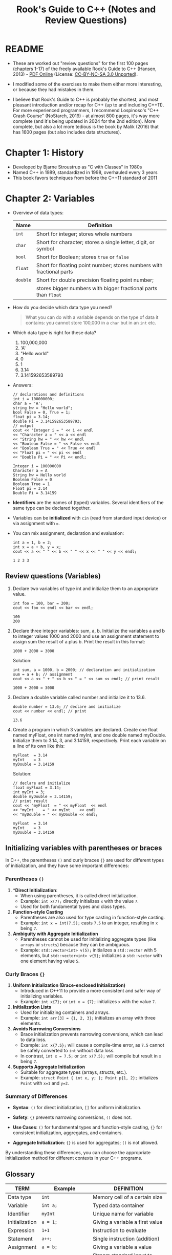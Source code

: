 #+title: Rook's Guide to C++ (Notes and Review Questions)
#+property: header-args:C++ :main yes :includes <iostream> :namespaces std :results output :exports both :comments both :tangle yes :noweb yes
#+startup: overview hideblocks indent entitiespretty:
* README

- These are worked out "review questions" for the first 100 pages
  (chapters 1-17) of the freely available Rook's Guide to C++
  (Hansen, 2013) - [[https://rooksguide.org/wp-content/uploads/2013/12/rooks-guide-isbn-version.pdf][PDF Online]] (License: [[https://creativecommons.org/licenses/by-nc-sa/3.0/legalcode][CC-BY-NC-SA 3.0 Unported]]).

- I modified some of the exercises to make them either more
  interesting, or because they had mistakes in them.

- I believe that Rook's Guide to C++ is probably the shortest, and
  most pleasant introduction and/or recap for C++ (up to and including
  C++11). For more experienced programmers, I recommend Lospinoso's
  "C++ Crash Course" (NoStarch, 2019) - at almost 800 pages, it's way
  more complete (and it's being updated in 2024 for the 2nd
  edition). More complete, but also a lot more tedious is the book by
  Malik (2016) that has 1600 pages (but also includes data
  structures).

* Chapter 1: History

- Developed by Bjarne Stroustrup as "C with Classes" in 1980s
- Named C++ in 1989, standardized in 1998, overhauled every 3 years
- This book favors techniques from before the C++11 standard of 2011

* Chapter 2: Variables

- Overview of data types:
  #+name: table_2.1
  | Name   | Definition                                                            |
  |--------+-----------------------------------------------------------------------|
  | =int=    | Short for integer; stores whole numbers                               |
  | =char=   | Short for character; stores a single letter, digit, or symbol         |
  | =bool=   | Short for Boolean; stores =true= or =false=                               |
  | =float=  | Short for floating point number; stores numbers with fractional parts |
  | =double= | Short for double precision floating point number;                     |
  |        | stores bigger numbers with bigger fractional parts than =float=         |

- How do you decide which data type you need?
  #+begin_quote
  What you can do with a variable depends on the type of data it
  contains: you cannot store 100,000 in a =char= but in an =int= etc.
  #+end_quote

- Which data type is right for these data?
  1. 100,000,000
  2. 'A'
  3. "Hello world"
  4. 0
  5. 1
  6. 3.14
  7. 3.141592653589793

- Answers:
  #+begin_src C++ :main yes :includes <iostream> <string> :namespaces std :results output :exports both :comments both :tangle yes :noweb yes
    // declarations and definitions
    int i = 100000000;
    char a = 'A';
    string hw = "Hello world";
    bool False = 0, True = 1;
    float pi = 3.14;
    double Pi = 3.141592653589793;
    // output
    cout << "Integer i = " << i << endl
    << "Character a = " << a << endl
    << "String hw = " << hw << endl
    << "Boolean False = " << False << endl
    << "Boolean True = " << True << endl
    << "Float pi = " << pi << endl
    << "Double Pi = " << Pi << endl;
  #+end_src

  #+RESULTS:
  : Integer i = 100000000
  : Character a = A
  : String hw = Hello world
  : Boolean False = 0
  : Boolean True = 1
  : Float pi = 3.14
  : Double Pi = 3.14159

- *Identifiers* are the names of (typed) variables. Several identifiers
  of the same type can be declared together.

- Variables can be *initialized* with =cin= (read from standard input
  device) or via assignment with ===.

- You can mix assignment, declaration and evaluation:
  #+begin_src C++ :main yes :includes <iostream> :namespaces std :results output :exports both :comments both :tangle yes :noweb yes
    int a = 1, b = 2;
    int x = a + b, y = x;
    cout << a << " " << b << " " << x << " " << y << endl;
  #+end_src

  #+RESULTS:
  : 1 2 3 3

** Review questions (Variables)

1. Declare two variables of type int and initialize them to an
   appropriate value.
   #+begin_src C++ :main yes :includes <iostream> :namespaces std :results output :exports both :comments both :tangle yes :noweb yes
     int foo = 100, bar = 200;
     cout << foo << endl << bar << endl;
   #+end_src

   #+RESULTS:
   : 100
   : 200

2. Declare three integer variables: sum, a, b. Initialize the
   variables a and b to integer values 1000 and 2000 and use an
   assignment statement to assign sum the result of a plus b. Print
   the result in this format:
   #+begin_example
     1000 + 2000 = 3000
   #+end_example

   Solution:
   #+begin_src C++ :main yes :includes <iostream> :namespaces std :results output :exports both :comments both :tangle yes :noweb yes
     int sum, a = 1000, b = 2000; // declaration and initialization
     sum = a + b; // assignment
     cout << a << " + " << b << " = " << sum << endl; // print result
   #+end_src

   #+RESULTS:
   : 1000 + 2000 = 3000

3. Declare a double variable called number and initialize it to 13.6.
   #+begin_src C++ :main yes :includes <iostream> :namespaces std :results output :exports both :comments both :tangle yes :noweb yes
     double number = 13.6; // declare and initialize
     cout << number << endl; // print
   #+end_src

   #+RESULTS:
   : 13.6

4. Create a program in which 3 variables are declared. Create one
   float named myFloat, one int named myInt, and one double named
   myDouble. Initialize them to 3.14, 3, and 3.14159,
   respectively. Print each variable on a line of its own like this:
   #+begin_example
     myFloat  = 3.14
     myInt    = 3
     myDouble = 3.14159
   #+end_example

   Solution:
   #+begin_src C++ :main yes :includes <iostream> :namespaces std :results output :exports both :comments both :tangle yes :noweb yes
     // declare and initialize
     float myFloat = 3.14;
     int myInt = 3;
     double myDouble = 3.14159;
     // print result
     cout << "myFloat  = " << myFloat  << endl
     << "myInt    = " << myInt    << endl
     << "myDouble = " << myDouble << endl;
   #+end_src

   #+RESULTS:
   : myFloat  = 3.14
   : myInt    = 3
   : myDouble = 3.14159

** Initializing variables with parentheses or braces

In C++, the parentheses ~()~ and curly braces ~{}~ are used for
different types of initialization, and they have some important
differences:

*** Parentheses ~()~
1. **Direct Initialization*:
   - When using parentheses, it is called direct initialization.
   - Example: ~int x(7);~ directly initializes ~x~ with the value ~7~.
   - Used for both fundamental types and class types.

2. **Function-style Casting**
   - Parentheses are also used for type casting in function-style casting.
   - Example: ~int x = int(7.5);~ casts ~7.5~ to an integer, resulting in ~x~ being ~7~.

3. **Ambiguity with Aggregate Initialization**
   - Parentheses cannot be used for initializing aggregate types (like
     =arrays= or =structs=) because they can be ambiguous.
   - Example: ~std::vector<int> v(5);~ initializes a ~std::vector~ with 5
     elements, but ~std::vector<int> v{5};~ initializes a ~std::vector~
     with one element having value ~5~.

*** Curly Braces ~{}~

1. **Uniform Initialization (Brace-enclosed Initialization)**
   - Introduced in C++11 to provide a more consistent and safer way of
     initializing variables.
   - Example: ~int x{7};~ or ~int x = {7};~ initializes ~x~ with the value
     ~7~.

2. **Initialization Lists**
   - Used for initializing containers and arrays.
   - Example: ~int arr[3] = {1, 2, 3};~ initializes an array with three
     elements.

3. **Avoids Narrowing Conversions**
   - Brace initialization prevents narrowing conversions, which can
     lead to data loss.
   - Example: ~int x{7.5};~ will cause a compile-time error, as ~7.5~
     cannot be safely converted to ~int~ without data loss.
   - In contrast, ~int x = 7.5;~ or ~int x(7.5);~ will compile but result
     in ~x~ being ~7~.

4. **Supports Aggregate Initialization**
   - Suitable for aggregate types (arrays, structs, etc.).
   - Example: ~struct Point { int x, y; }; Point p{1, 2};~ initializes ~Point~ with ~x=1~ and ~y=2~.

*** Summary of Differences

- **Syntax**: ~()~ for direct initialization, ~[]~ for uniform
  initialization.

- **Safety**: ~{}~ prevents narrowing conversions, ~()~ does not.

- **Use Cases**: ~()~ for fundamental types and function-style casting, ~{}~
  for consistent initialization, aggregates, and containers.

- **Aggregate Initialization**: ~{}~ is used for aggregates; ~()~ is not
  allowed.

By understanding these differences, you can choose the appropriate
initialization method for different contexts in your C++ programs.

** Glossary

| TERM           | Example              | DEFINITION                         |
|----------------+----------------------+------------------------------------|
| Data type      | =int=                  | Memory cell of a certain size      |
| Variable       | =int a;=               | Typed data container               |
| Identifier     | =myInt=                | Unique name for variable           |
| Initialization | =a = 1;=               | Giving a variable a first value    |
| Expression     | =1+1=                  | Instruction to evaluate            |
| Statement      | =a++;=                 | Single instruction (addition)      |
| Assignment     | =a = b;=               | Giving a variable a value          |
| =cin=            | =cin >> input=         | Stream standard input to =input=     |
| =cout=           | =cout << output=       | Stream standard output from =output= |
| =iostream=       | =#include <iostream>=  | Load input/output stream library   |
| =string=         | =#include <string>=    | Load string functions library      |
| =string=         | =string s = "hello"=   | Data with string values            |
| =bool=           | =bool areYouReady=     | Data with values =true= or =false=     |
| =int=            | =int pi = 3;=          | Data with whole integer values     |
| =char=           | =char a = 'A';=        | Data with single character values  |
| =float=          | =float pi = 3.14=      | Data with floating point values    |
| =double=         | =double pi = 3.145926= | Data with high precision           |

* Chapter 3: Literals

- A *literal* is a constant that cannot be changed and that is
  not stored in a variable. This includes numbers like =3.14=,
  characters like =H=, strings like ="hello"=, or Booleans like ="hello"=.
- A *constant* is an unchanging value stored in a constant that we
  define ourselves, like ~pi~ in the following code chunk:
  #+begin_src C++ :main yes :includes <iostream> :namespaces std :results output :exports both :comments both :tangle yes :noweb yes
    const float pi = 3.14;
    float radius = 5, area;
    area = radius * radius * pi;
    cout << area;
  #+end_src

  #+RESULTS:
  : 78.5

** Review questions:

1. Describe the difference between literals and declared
   constants. When would a declared constant be more useful than a
   literal constant?
   #+begin_quote
   - Literals are built-in, while declared constants have to be declared
     at the start of the program and are removed from memory when they
     program execution has ended. A declared constant would be more
     useful if we want to change it ever.
   #+end_quote

2. What is the difference between a normal variable and a constant?
   #+begin_quote
   Literals cannot be changed or overwritten, normal variables can be
   changed.
   #+end_quote

3. Build a program in C++ that does the following:
   1) Declare a =double= variable named ~Feet~. Initialize it to your
      height.
   2) Declare a =double= constant named ~MetersPerFoot~, with the value of
      0.3048.
   3) Declare a =double= variable named ~Meters~. Set it to ~Feet~
      multiplied by ~MetersPerFoot~.

   #+begin_src C++ :main yes :includes <iostream> :namespaces std :results output :exports both :comments both :tangle yes :noweb yes
     double Feet = 5.91;
     double feet = 5;
     double MetersPerFoot = 0.3048;
     double Meters = Feet * MetersPerFoot;
     cout << Feet << " feet = " << Meters << " m" << endl;
   #+end_src

   #+RESULTS:
   : 5.91 feet = 1.80137 m

4. Create a program that displays the diameter and area of a circle
   for any given radius. Use a =const float= to represent the literal π.
   #+begin_src C++ :main yes :includes <iostream> :namespaces std :results output :exports both :comments both :tangle yes :noweb yes
     // const declaration
     const float pi = 3.141592;
     // variable declarations
     float area;
     // initialize variables
     float radius = 1.f; // radius = 1
     // compute area
     area = pi * radius * radius;
     // print results
     cout << "The area of a circle of diameter " << 2 * radius << " is " << area << endl;
   #+end_src

   #+RESULTS:
   : The area of a circle of diameter 2 is 3.14159

* Chapter 4: Assignments

1. Which of the following is an *incorrect* way to assign a value to a
   variable ~x~ of type =int=? (Why?)

   - [X] ~7 = x;~
   - [ ] ~int x = 7;~
   - [ ] ~int x(7);~
   - [ ] ~x = 7;~

   #+begin_src C++ :main yes :includes <iostream> :namespaces std :results output :exports both :comments both :tangle yes :noweb yes
     int x = 7;
     int y(7); // alternative assignment operator
     int z;
     z = y;
     cout << x << y << z << endl;
   #+end_src

   #+RESULTS:
   : 777

   Why?
   #+begin_quote
   - When a value is stored in a variable, the variable goes on the
     left of the assignment operator, and the value being stored in
     that variable goes to the right of the assignment operator.
   - In C++, ~int x(7);~ works because it uses direct initialization
     syntax to directly initialize the variable x with the
     value 7. This syntax is one of several ways to initialize
     variables in C++, and it is different from using the assignment
     operator.
   - ~int x = 7;~ is initialization by copy. Since C++11, you can also
     apply uniform or brace-enclosed initialization: ~int x{7};~
   #+end_quote

   Let's check this:
   #+begin_src C++ :main yes :includes <iostream> :namespaces std :results output :exports both :comments both :tangle yes :noweb yes
     int x{10};
     cout << x << endl;
     int y(7.);
     cout << y << endl;
   #+end_src

   #+RESULTS:
   : 10
   : 7

2. Which of the following is an *incorrect* way to assign a value to a
   variable of type string, and why?
   - [ ] ~string myString = "word";~
   - [X] ~string myString = 'word';~
   - [ ] ~myString = "word";~

   #+begin_src C++ :main yes :includes <iostream> :namespaces std :results output :exports both :comments both :tangle yes :noweb yes
     #include <string>
     string myString1 = "word";
     //string myString2 = 'word';
     string myString3;
     myString3 = "word";
     cout << myString1 << " " << myString3 << endl;
   #+end_src

   #+RESULTS:
   : word word

3. Is the following code incorrect? If so, why? If it is correct, why?
   #+begin_src C++ :main yes :includes <iostream> :namespaces std :results output :exports both :comments both :tangle yes :noweb yes
     int x = 6, y;
     char myChar = 'x';
     y = myChar + x;  // implicit conversion of myChar to equivalent ASCII number code 120x
     cout << y << endl;
   #+end_src

   #+RESULTS:
   : 126

   - [ ] Incorrect: You cannot add a character (myChar) and a number (x)
   - [X] Correct: myChar is implicitly converted to ASCII code (120)
     and added to x (6)
   - [ ] Incorrect: You cannot declare and define one (x) and declare
     another (y) integer on one line
   - [ ] Correct: x is converted to '6' and 'myChar' and '6' become
     'x6'.

4. Write a program that declares two =int= variables i, j and two =double=
   variables x, y.
   1) Assign the values 1,2, 3. and 4. to i,j,x,y, respectively.
   2) Add five to i and subtract 5 from j using compound operators.
   3) Multiply x with 7.32 and divice y by 7.32 using compound operators.
   4) Output your results to the screen.
   5) Comment your program throughout and check for readability.

   Expected output:
   #+begin_example
     i = -4
     j = 7
     x = 21.96
     y = 0.546448
   #+end_example

   Solution:
   #+begin_src C++ :main yes :includes <iostream> :namespaces std :results output :exports both :comments both :tangle yes :noweb yes
     // declarations
     int i, j;
     double x, y;
     // initialization
     i = 1;
     j = 2;
     x = 3.;
     y = 4.;
     // computations
     i -= 5; // i = i - 5
     j += 5; // j = j + 5
     x *= 7.32; // x = x * 7.32
     y /= 7.32; // y = y / 7.32
     // output
     cout << "i = " << i << endl
     << "j = " << j << endl
     << "x = " << x << endl
     << "y = " << y << endl;
   #+end_src

   #+RESULTS:
   : i = -4
   : j = 7
   : x = 21.96
   : y = 0.546448

* Chapter 5: Output

- =cout= stands for "console output". It is used in connection with the
  *stream insertion* operator =<<=.

** Review questions

1. Which of the following is a correct way to output ~"Hello World"~ to
   the screen?
   - [X] cout << "\"Hello World\"";
   - [ ] output: "Hello World";
   - [ ] cout >> "Hello World";
   - [ ] cout << "Hello World";
   - [ ] console.output << "Hello World";

   #+begin_src C++ :main yes :includes <iostream> :namespaces std :results output :exports both :comments both :tangle yes :noweb yes
     cout << "\"Hello World\"";
   #+end_src

   #+RESULTS:
   : "Hello World"

2. Which of the following is a correct way to output ~Hello!~ to the
   screen on one line and ~Goodbye!~ to the screen on the next line?

   - [ ] cout >> "Hello!" >> "Goodbye!";
   - [ ] output: "Hello!\nGoodbye!";
   - [ ] cout << "Hello!" << \n << "Goodbye!";
   - [X] cout << "Hello!" << '\n' << "Goodbye!";

   #+begin_src C++ :main yes :includes <iostream> :namespaces std :results output :exports both :comments both :tangle yes :noweb yes
     cout << "Hello!" << '\n' << "Goodbye!";
   #+end_src

   #+RESULTS:
   : Hello!
   : Goodbye!

3. Aside from the answer in the previous question, write two
   alternative ways of printing Hello! and Goodbye! to the screen on
   two different lines.
   #+begin_src C++ :main yes :includes <iostream> :namespaces std :results output :exports both :comments both :tangle yes :noweb yes
     cout << "Hello!\nGoodbye!" << endl;
     cout << "Hello!" << endl << "Goodbye!" << endl;
   #+end_src

   #+RESULTS:
   : Hello!
   : Goodbye!
   : Hello!
   : Goodbye!

4. Write several lines of code using the =width()= and =fill()= functions
   in a =main()= function that prints ~Programming!~ to the screen with 4
   'x' characters printed aer it.

   Information: =width= returns the minimum number of characters for the
   next output field, and =fill= sets the fill character for padding
   fields:
   #+begin_src C++ :main yes :includes <iostream> :namespaces std :results output :exports both
     cout.fill('x');
     cout.width(16);
     cout << "Programming!" << endl;
   #+end_src

   #+RESULTS:
   : xxxxProgramming!

   This last example prints the padding characters before the
   number. To set the field width after the output use the =left=
   function after =cout=:
   #+begin_src C++ :main yes :includes <iostream> :namespaces std :results output :exports both :comments both :tangle yes :noweb yes
     cout.fill('x');
     cout.width(16);
     cout << left << "Programming!" << endl;
   #+end_src

   #+RESULTS:
   : Programming!xxxx

5. Write code to output the values 124, 12.376, z, 1000000, and
   strings! as distinct values, separated by spaces.
   #+begin_src C++ :main yes :includes <iostream> :namespaces std :results output :exports both :comments both :tangle yes :noweb yes
     cout << 124        << " "
     << 12.376     << " "
     << 'z'        << " "
     << 1000000    << " "
     << "strings!" << endl;
   #+end_src

   #+RESULTS:
   : 124 12.376 z 1000000 strings!

6. What is the output of the following program?
   #+begin_src C++ :main yes :includes <iostream> <string> :namespaces std :results output :exports both :comments both :tangle yes :noweb yes
     string shirt = "maroon", pants = "blue";
     cout << shirt << " " << pants << endl;
   #+end_src

   #+RESULTS:
   : maroon blue

* Chapter 6: Input

- To enter data from standard input devices, use =cin= with the standard
  extraction operator =>>=.

- To check for improper input you can use =cin.fail=:
  #+begin_src C++ :tangle src/fail.cpp :main yes :includes <iostream> :namespaces std :results output :exports both
    int x = 0, y = 0;

    cout << "Please enter a value for x: " << endl;
    cin >> x;
    if (cin.fail()) {
      cout << "That is not a valid data type!" << endl;
     } else {
      cout << "You entered: " << x << endl;
     }
  #+end_src

** Review questions

#+begin_src bash :results output
  echo "500" > data/input
  cat data/input
#+end_src

#+RESULTS:
: 500

1. Which of the following numbered lines of code are proper =cin= statements?
   #+begin_example C++
     // variable declarations
     int x=0,y=0;
     // ask for input
     cout << "Please enter a value for x: ";
     // get input
     cin << x; // #1
     cin >> x; // #2
     cin >> x // #3
     cin x; // #4
     cin >< x; // #5
     x >> cin; // #6
   #+end_example

   Solution:
   #+begin_src C++ :cmdline < data/input :main yes :includes <iostream> :namespaces std :results output :exports both :comments both :tangle yes :noweb yes
     // variable declarations
     int x=0;
     // ask for input
     cout << "Please enter a value for x: ";
     // get input
     //cin << x; // #1
     cin >> x; // #2
     //cin >> x // #3
     //cin x; // #4
     //cin >< x; // #5
     //x >> cin; // #6
     cout << endl << "You entered: " << x << endl;
   #+end_src

   #+RESULTS:
   : Please enter a value for x:
   : You entered: 500

2. Must you always use =cin= with =cout=? Why or why not?
   #+begin_quote
   No, input and output are separate commands and processes. You can
   use =cin= for input, or =scanf=, and =cout= or =printf= for output.
   #+end_quote

3. What is the "redirect" or "extraction" operator , and how is it
   used to process user input?
   #+begin_quote
   - In C++, the operator =>>= redirects input from its left into output
     on its right.
   - On the shell, there is also a redirection operator, =>= or =<=, which
     redirects the input on its left or right into files on the
     opposite side. The operators =>>= and =<<= append to the file rather
     than rewrite it.
   #+end_quote

4. Can you use =cin= to store a value in a variable that already has a
   value?
   #+begin_quote
   Yes, and the previous value is overwritten.
   #+end_quote

5. Write code that allows the user to enter an integer value and store
   it in a variable. Your code should prompt the user, receive their
   input, and then print their input value back to them.
   #+begin_src C++ :cmdline < data/input :main yes :includes <iostream> :namespaces std :results output :exports both :comments both :tangle yes :noweb yes
     int x;
     cout << "Enter integer value: ";
     cin >> x;
     cout << "\nYou entered: " << x << endl;
   #+end_src

   #+RESULTS:
   : Enter integer value:
   : You entered: 500

6. Add some functionality to the code you wrote for the previous
   exercise. Add two new variables, one =char= and one =float= or
   =double=. Prompt the user properly for each value. e program should
   print out the values of the variables, clearly labeled, on separate
   lines.
   #+begin_src bash :results output
     echo "29121963 M 180.34" > data/input
     cat data/input
   #+end_src

   #+RESULTS:
   : 29121963 M 180.34

   #+begin_src C++ :cmdline < data/input :main yes :includes <iostream> :namespaces std :results output :exports both :comments both :tangle yes :noweb yes
     // variable declarations
     int foo;
     char bar;
     float baz;
     // input
     cout << "Enter integer, character, and floating-point number, separated by space(s): ";
     cin >> foo >> bar >> baz;
     // failsafe
     if (cin.fail()) cout << "\nNot valid input\n";
     // output
     cout << "\nYou entered: "
     << foo << " (integer)" << endl
     << bar << " (character)" << endl
     << baz << " (floating-point number)" << endl;
   #+end_src

   #+RESULTS:
   : Enter integer, character, and floating-point number, separated by space(s):
   : You entered: 29121963 (integer)
   : M (character)
   : 180.34 (floating-point number)

* Chapter 7: Arithmetic

- For compound operator, order matters:
  #+begin_src C++ :main yes :includes <iostream> :namespaces std :results output :exports both :comments both :tangle yes :noweb yes
    int a, b;
    a = 7;
    b = a++;
    cout << "a = " << a << " b = a++ = " << b << endl;
    a = 7; b= 0;
    b = ++a;
    cout << "a = " << a << " b = ++a = " << b << endl;
    a = 7; b = 0;
    b = a--;
    cout << "a = " << a << " b = a-- = " << b << endl;
    a = 7; b = 0;
    b = --a;
    cout << "a = " << a << " b = --a = " << b << endl;
  #+end_src

  #+RESULTS:
  : a = 8 b = a++ = 7
  : a = 8 b = ++a = 8
  : a = 6 b = a-- = 7
  : a = 6 b = --a = 6

** Review questions

1. Write a statement declaring two integer variables a and b and
   initialize them to 6 and 3, respectively, on one line only. Then
   calculate their sum and product, and display the results on two
   lines, but with only one line of code.
   #+begin_src C++ :main yes :includes <iostream> :namespaces std :results output :exports both :comments both :tangle yes :noweb yes
     int a = 6, b = 3;
     cout << a << " + " << b << " = " << a+b << '\n'
     << a << " * " << b << " = " << a*b << endl;
   #+end_src

   #+RESULTS:
   : 6 + 3 = 9
   : 6 * 3 = 18

2. Fix the following code so there will be an output of 20. Then,
   modify the code to calculate and display the difference between a
   and b (it should print 16) after the fix.
   #+begin_src C++ :main yes :includes <iostream> :namespaces std :results output :exports both :comments both :tangle yes :noweb yes
     int a = 10, b = 4;
     a = a - 2 + 3 * b;
     cout << "Updated a: " << a << endl;
     int difference = a - b;
     cout << "Difference between a and b: " << difference << endl;
   #+end_src

   #+RESULTS:
   : Updated a: 20
   : Difference between a and b: 16

3. What is the output of the following code?
   #+begin_src C++ :main yes :includes <iostream> :namespaces std :results output :exports both :comments both :tangle yes :noweb yes
     int a = 2, b = 5, c = 6;
     a++;
     b = b * a;
     c = (c - a) + 3;
     cout << a << endl;
     cout << b << endl;
     cout << c << endl;
   #+end_src

   #+RESULTS:
   : 3
   : 15
   : 6

4. What is the output of the following code:
   #+begin_src C++ :main yes :includes <iostream> :namespaces std :results output :exports both :comments both :tangle yes :noweb yes
     int a, b, c;
     a = 2;
     b = 8;
     c = 1;
     c = b - b;
     c = a + a;
     c = b * 8;
     b = b + b;
     c = a + c;
     b = a + b;
     a = a * c;
     b = a - c;
     c = b + a;
     cout << a << endl;
     cout << b << endl;
     cout << c << endl;
   #+end_src

   #+RESULTS:
   : 132
   : 66
   : 198

5. What is the output of the following code?
   #+begin_src C++ :main yes :includes <iostream> :namespaces std :results output :exports both :comments both :tangle yes :noweb yes
     int a = 4, b = 2, c, d;
     a = b + 3;
     b++;
     c = (b + 4) * 2;
     c = c + 2;
     d = a + b - 3;
     a++;
     a = a + 2 - b;
     b = b * 2;
     cout << "a = " << a << endl;
     cout << "b = " << b << endl;
     cout << "c = " << c << endl;
     cout << "d = " << d << endl;
   #+end_src

   #+RESULTS:
   : a = 5
   : b = 6
   : c = 16
   : d = 5

6. What is the output of the following code?
   #+begin_src C++ :main yes :includes <iostream> :namespaces std :results output :exports both :comments both :tangle yes :noweb yes
     int m = 3, n = 2, x, y;
     x = m + 5;
     m--;
     y = (m + 4) / 3;
     n = n + 2;
     m = m + n / 2;
     m++;
     x = x * 2 - 3;
     y = y * 2;
     n = n + y * 3;
     cout << "m = " << m << endl;
     cout << "n = " << n << endl;
     cout << "x = " << x << endl;
     cout << "y = " << y << endl;
   #+end_src

   #+RESULTS:
   : m = 5
   : n = 16
   : x = 13
   : y = 4

* Chapter 8: Comments

** Review questions

#+begin_src bash :results output
  echo "10" > data/input
  cat data/input
#+end_src

#+RESULTS:
: 10

1. Comment each line of this code:
   #+begin_src C++ :cmdline < data/input :main yes :includes <iostream> :namespaces std :results output :exports both :comments both :tangle yes :noweb yes
     #include <iostream>
     using namespace std;

     int main()
     {
       int time;
       cout << "Enter time in seconds:\n";
       cin >> time;
       cout << "You entered: " << time << " seconds." << endl;
       int answer = (32 * time * time) / 2;
       cout << "The distance is ";
       cout << answer;
       cout << " feet.\n";
       return 0;
     }
   #+end_src

   #+RESULTS:
   : Enter time in seconds:
   : You entered: 10 seconds.
   : The distance is 1600 feet.

   *Background:* In the imperial metric system, 32 feet per second
   squared (or 9.8 meter per second squared in the metric system) is
   the approximate acceleration due to Earth's gravity for a freely
   falling body (no air friction or other effects assumed).

   Solution:
   #+begin_src C++ :cmdline < data/input :main yes :includes <iostream> :namespaces std :results output :exports both :comments both :tangle yes :noweb yes
     // Load input output header file
     #include <iostream>
     // use standard namespace
     using namespace std;
     // main function - no arguments, returns integer
     int main()
     { // body of main function begins
       // declare integer variable `time`
       int time;
       // Ask for user input
       cout << "Enter time in seconds:\n";
       // Stream user input from standard device to variable `time`
       cin >> time;
       // Tell user which number he entered.
       cout << "You entered: " << time << " seconds." << endl;
       // declare and initialize variable `answer` with arithmetic expression
       int answer = (32 * time * time) / 2;
       // print result
       cout << "The distance is "; // redirect string to output
       cout << answer;             // redirect variable value to output
       cout << " feet.\n";         // redirect string to output and print new line
       // return 0 from main function
       return 0;
     } // body of main functions ends
   #+end_src

   #+RESULTS:
   : Enter time in seconds:
   : You entered: 10 seconds.
   : The distance is 1600 feet.

2. Fix this code by removing or modifying comments so that it runs and
   compiles as it should.
   #+begin_src C++ :main yes :includes <iostream> :namespaces std :results output :exports both :comments both :tangle yes :noweb yes
     /* #include <iostream> includes the iostream *

        using namespace std;

        int main()
        {
        int time;                // A place to store the time
        cout << "Enter time \n": // Ask to enter the time
        cin >> time;             // Takes user input
        int answer = (32 * time * time) / 2; // Calculates it
        cout << "The distance is ";          /* Outputs
        cout << answer;                         the distance
        cout << " feet.\n";                     in meters */
     return 0;
     }
   #+end_src

   Solution:
   #+begin_src C++ :main yes :includes <iostream> :namespaces std :results output :exports both :comments both :tangle yes :noweb yes
     /*  includes the iostream */
     #include <iostream>
     using namespace std;

     int main()
     {
       int time;                // A place to store the time
       cout << "Enter time \n"; // Ask to enter the time
       cin >> time;             // Takes user input
       int answer = (32 * time * time) / 2; // Calculates it
       cout << "The distance is ";          // Outputs
       cout << answer;                      // the distance
       cout << " feet.\n";                  // in meters
       return 0;
     }
   #+end_src

3. Explain the purpose of commenting.
   #+begin_quote
   Commenting helps clarifying the purpose behind code, and
   understanding it line by line and word for word.
   #+end_quote
   How does it help you?
   #+begin_quote
   It would helps me in particular if I read someone else's code so
   that I could understand its purpose and the algorithms behind
   it. It helps me if I'm coming back to my code to understand what
   I've been doing.
   #+end_quote
   Why would someone else need to be able to understand your code?
   #+begin_quote
   Because most programs are not short programs written by just one
   person in an instant, but they are large, written, improved, and
   extended by many different programmers.
   #+end_quote

4. Write and properly comment your own simple program.

   Solution:

   A "hello" program that greets the user with his name.

   Input:
   #+begin_src bash :results output
     echo "Marcus" > data/input
     cat data/input
   #+end_src

   #+RESULTS:
   : Marcus

   Code:
   #+begin_src C++ :cmdline < data/input :results output :exports both
     /* Get user name from keyboard and welcome him by name */
     /* Sample input: Marcus
        /* Sample output: "Hello, Marcus"  */

     #include <iostream> // include I/O header file
     #include <string>  // include string methods

     using namespace std; // don't need to use std:: in front of cout, cin, endl

     int main() {  // begin main function (returns control integer)

       string name; // declare user name for input operation

       cout << "Enter your first name:\n"; // ask user for input
       cin >> name; // get user name as input

       // print personalized welcome message
       cout << "Hello, " + name << "!" << endl;

       return 0; // return control integer: 0 = all OK
     } // end main function
   #+end_src

   #+RESULTS:
   : Enter your first name:
   : Hello, Marcus!

5. Go back to the program you wrote from the previous question. Add
   further comments that explain what’s happening and share the
   commented code with a classmate or friend. Ask them if they
   understand what’s happening from just the comments.

   Solution:

   "Only the comments" should read like pseudocode:
   #+begin_example
     // include I/O header file
     // include string methods

     // don't need to use std:: in front of cout, cin, endl

     // begin main function (returns control integer)
       // declare user name for input operation
       // ask user for input
       // get user name as input
       // print personalized welcome message
       // return control integer: 0 = all OK
     // end main function
   #+end_example

6. Add comments to the following code.

   - Note: Save percentages in hockey are shown to three decimal
     places and not multiplied by 100: .900 instead of 90%.

     #+begin_src C++ :cmdline < data/input :results output :exports both :comments both
       #include <iostream>
       #include <cstdlib>
       using namespace std;
       int main()
       {
         double shots, goals, saves, save_perc;
         char cont;

         do {
           cout.unsetf(ios::fixed);
           cout.unsetf(ios::showpoint);

           cout << "Enter the number of shots on goal:\t";
           cin >> shots;
           cout << "Enter the number of goals scored:\t";
           cin >> goals;
           cout << endl;

           saves = shots - goals;
           save_perc = (saves / shots);

           cout << "If there were " << shots << " shots and "
                << goals << " goals\n";
           cout << "then the goalie's save percentage was ";

           cout.setf(ios::fixed);
           cout.setf(ios::showpoint);
           cout.precision(3);

           cout << save_perc << endl << endl;

           cout << "Run again? Y/N\t";
           cin >> cont;
           cont = toupper(cont);
         } while (cont == 'Y');
         return 0;
       }
     #+end_src

     #+RESULTS:
     : Enter the number of shots on goal:       Enter the number of goals scored:
     : If there were 1000 shots and 91 goals
     : then the goalie's save percentage was 0.909
     :
     : Run again? Y/N   Enter the number of shots on goal:      Enter the number of goals scored:
     : If there were 1e+03 shots and 110 goals
     : then the goalie's save percentage was 0.890
     :
     : Run again? Y/N

   - Input file: number of shots on goal, goals scored
     #+begin_src bash :results output
       echo "1000 91 Y" > data/input
       echo "1000 110 N" >> data/input
       cat data/input
     #+end_src

     #+RESULTS:
     : 1000 91 Y
     : 1000 110 N

   - Solution:
     #+name: hockey
     #+begin_src C++ :cmdline < data/input :results output :exports both :comments both
       #include <iostream>  // Include the iostream library for input and output
       #include <cstdlib>   // Include the cstdlib library for utility functions
       using namespace std; // Use the standard namespace

       int main() { // Main function
         double shots, goals, saves, save_perc; // Declare variables for shots,
                                                // goals, saves, and save percentage
         char cont; // Declare a variable to store the user's choice to continue

         do {
           cout.unsetf(ios::fixed); // Unset the fixed flag for cout
           cout.unsetf(ios::showpoint); // Unset the showpoint flag for cout

           cout << "Enter the number of shots on goal:\t"; // Prompt for number of shots
           cin >> shots; // Read the number of shots from the user
           cout << "Enter the number of goals scored:\t"; // Prompt for number of goals
           cin >> goals; // Read the number of goals from the user
           cout << endl; // Print a newline

           saves = shots - goals; // Calculate the number of saves
           save_perc = (saves / shots); // Calculate the save percentage

           cout << "If there were " << shots << " shots and " // Output
                                                              // number of
                                                              // shots
                << goals << " goals\n"; // Output the number of goals
           cout << "then the goalie's save percentage was "; // Output the
                                                             // save
                                                             // percentage
                                                             // message

           cout.setf(ios::fixed); // Set the fixed flag for cout
           cout.setf(ios::showpoint); // Set the showpoint flag for cout
           cout.precision(3); // Set the precision for cout to 3 decimal places

           cout << save_perc << endl << endl; // Output the save percentage
                                              // with the specified precision

           cout << "Run again? Y/N\t"; // Prompt the user to run the program again
           cin >> cont; // Read the user's choice
           cont = toupper(cont); // Convert the user's choice to uppercase
         } while (cont == 'Y'); // Continue the loop if the user enters 'Y'
         return 0; // Return 0 to indicate successful execution
       }
     #+end_src

* Chapter 9: Data Types and Conversion

- Special values: infinity and NaN
  #+begin_src C++ :main yes :includes <iostream> :namespaces std :results output :exports both :comments both :tangle yes :noweb yes
    float g = 10.0/0.0; // Infinity
    float h = g * -1.0; // Negative infinity
    float i = g / h; // Not a Number (NaN)

    cout << g << endl
    << h << endl
    << i << endl;
  #+end_src

  #+RESULTS:
  : inf
  : -inf
  : -nan

- *Widening conversion*: from =int= to =double=
  #+begin_src C++ :main yes :includes <iostream> :namespaces std :results output :exports both :comments both :tangle yes :noweb yes
    int x = 2;
    double y;
    y = x; // integer 2 is converted to double 2.0
    cout << "y = " << y << endl;
    printf("%.1f\n",y);
  #+end_src

  #+RESULTS:
  : y = 2
  : 2.0

- *Narrowing conversion*: from =double= to =int=
  #+begin_src C++ :main yes :includes <iostream> :namespaces std :results output :exports both :comments both :tangle yes :noweb yes
    int x;
    double y = 2.0;
    x = y; // narrowing type conversion
    cout << "x = " << x << endl;
  #+end_src

  #+RESULTS:
  : x = 2

- =<cmath>= has =round=:
  #+begin_src C++ :main yes :includes <iostream> :namespaces std :results output :exports both :comments both :tangle yes :noweb yes
    #include <cmath>
    int main() {
      int x;
      double y = 2.9;
      x = round(y); // returns double 3.0, which is converted to 3
      cout << "x = " << x << endl;
    }
  #+end_src

  #+RESULTS:
  : x = 3

- Automatic types in C++11: the =auto= type leaves the typing to the
  compiler
  #+begin_src C++ :main yes :includes <iostream> :namespaces std :results output :exports both :comments both :tangle yes :noweb yes
    auto myVar = 3; // int
    auto myVar2 = &myVar; // int* (integer pointer)
    auto myVar3 = 't'; // char
    cout << myVar << endl
    << myVar2 << endl
    << myVar3 << endl;
  #+end_src

  #+RESULTS:
  : 3
  : 0x7ffe9bcf45fc
  : t

- The =decltype= operator extracts types from objects:
  #+begin_src C++ :main yes :includes <iostream> :namespaces std :results output :exports both :comments both :tangle yes :noweb yes
    auto myVar = 3; // int
    decltype(myVar) myVar4; // int - myVar4 not initialized
    decltype(myVar < 1) myVar5; // bool
    cout << myVar << endl
    << myVar4 << endl
    << myVar5 << endl;
  #+end_src

  #+RESULTS:
  : 3
  : 32529
  : 0

- =auto= is powerful with more complicated objects:
  #+begin_example C++
    std::vector<int> v; // create vector of integers
    v.push_back(2) // add element 2 to vector
    v.push_back(8) // add element 8 to vector
    auto myIterator = v.begin(); // equivalent to:
                                 // std::vector<int>::iterator myIterator
                                 // = v.begin();
  #+end_example

** Review questions

1. What’s the difference between the various data types that store
   numbers? Why would you use one over the other?
   #+begin_quote
   - The difference is memory size.
   - You'd choose one over the other to accommodate data, e.g. to
     store a number with decimal points, choose =float= or =double=, or to
     choose a TRUE or FALSE value, choose =bool=.
   #+end_quote

2. If you assign the result of an =int= divided by an =int= to a =float=
   (e.g. ~float num = 13/7;~), what could happen to the resulting value?
   #+begin_quote
   - The result of 13/7 is coerced to an integer (1)
   - The variable ~num~ converts the 1 to 1.0 (widening conversion)
   #+end_quote

   Show this:
   #+begin_src C++ :main yes :includes <iostream> :namespaces std :results output :exports both :comments both :tangle yes :noweb yes
     float num = 13/7;
     cout << num << endl;
     printf("%.1f",num);
   #+end_src

   #+RESULTS:
   : 1
   : 1.0

   This last =printf= shows the floating-point character, because if you
   print it as an integer, you see that it's a =float= (with warning):
   #+begin_src C++ :main yes :includes <iostream> :namespaces std :results output :exports both :comments both :tangle yes :noweb yes
     float num = 13/7;
     cout << num << endl;
     printf("%d",num);
   #+end_src

   #+RESULTS:
   : 1
   : 0

- You can also use =typeid= from =<typeinfo>=:
  #+begin_src C++ :results output :exports both :comments both :tangle yes :noweb yes
    #include <iostream>
    #include <typeinfo>
    using namespace std;

    int main()
    {
      auto num = 13/7;
      auto num2 = 13.f/7.f;

      double num3 = 13/7;

      cout << "The type of num is: " << typeid(num).name() << endl;
      cout << "The type of num2 is: " << typeid(num2).name() << endl;
      cout << "The type of num3 is: " << typeid(num3).name() << endl;
      return 0;
    }
  #+end_src

  #+RESULTS:
  : The type of num is: i
  : The type of num2 is: f
  : The type of num3 is: d

3. Declare a variable named ~sampleSize~ and set it to 14.58093.
   #+begin_src C++ :main yes :includes <iostream> :namespaces std :results none :exports both :comments both :tangle yes :noweb yes
     double sampleSize = 14.58093;
   #+end_src

4. Write code that increases sampleSize by 12.495.
   #+begin_src C++ :main yes :includes <iostream> :namespaces std :results output :exports both :comments both :tangle yes :noweb yes
     double sampleSize = 14.58093;
     sampleSize += 12.495;
     cout << sampleSize << endl;
   #+end_src

   #+RESULTS:
   : 27.0759

* Chapter 10: Conditionals

Input file:
#+begin_src bash :results output
  echo "-100.503040504822 -100.50304050483" > data/input
  cat data/input
#+end_src

#+RESULTS:
: -100.503040504822 -100.50304050483

- Write a program that declares two numbers a and b and initializes
  them with appropriate values. The program should print out one
  message that informs the user if a is smaller or bigger than b, or
  if they're the same.
  #+name: compare a and b
  #+begin_src C++ :cmdline < data/input :main yes :includes <iostream> :namespaces std :results output :exports both :comments both :tangle yes :noweb yes
    // Declare variables
    double a, b;
    // Ask for user input
    cout << "Enter two numbers: ";
    // Store input in variables
    cin >> a >> b;
    // set cout precision
    cout.precision(15);
    // Compare values
    if (a == b) {
      cout << a << " and " << b << " are the same!" << endl;
     } else if (a > b) {
      cout << a << " is bigger than " << b << "!" << endl;
     } else {
      cout << a << " is smaller than " << b << "!" << endl;
     }
  #+end_src

  #+RESULTS:
  : Enter two numbers: -100.503040504822 is bigger than -100.50304050483!

- Improve this process model of the if-else conditional:
  #+attr_html: :width 600px:
  [[../img/if_else_bad.png]]

- Go to bpmn.io to draw a better model!

- Solution: (if_else_good.bpmn)
  #+attr_html: :width 600px:
  [[../img/if_else_good.svg]]

* Chapter 11: Strings

- In order to use strings you must =#include <string>=.

- A string can be treated like a 1-dim array of characters.

- when a literal is assigned to a =string=, it needs to be in ""

- Importing strings: a whitespace is seen as the end of the input
  #+begin_src  C++ :cmdline < data/string :main yes :includes <iostream> :namespaces std :results output :exports both :comments both :tangle yes :noweb yes
    string myString;
    cin >> myString;
    cout << myString;
  #+end_src

  #+RESULTS:
  : Hello+string+world

  #+begin_src bash :results output
    echo "Hello string world" > data/string
    cat data/string
  #+end_src

  #+RESULTS:
  : Hello string world

- So how can we print the whole string? Use the =getline= function:
  #+begin_src C++ :cmdline < data/string :main yes :includes <iostream> :namespaces std :results output :exports both :comments both :tangle yes :noweb yes
    string myString;
    getline(cin, myString);
    cout << myString;
  #+end_src

  #+RESULTS:
  : Hello string world

- What about strings split up over different lines?
  #+begin_src bash :results output
    echo "Hello string world" >> data/string
    cat data/string
  #+end_src

  #+RESULTS:
  : Hello string world
  : Hello string world

- Only the first line is fetched!

- Length of string:
  #+begin_src C++ :cmdline < data/string :main yes :includes <iostream> :namespaces std :results output :exports both :comments both :tangle yes :noweb yes
    #include <string>
    string myString;
    int stringLength;
    getline(cin, myString);
    stringLength = myString.length();
    cout << stringLength;
  #+end_src

  #+RESULTS:
  : 18

- You can search for certain characters in a string using =string::find=
  and =string::rfind= member functions:
  #+begin_src C++ :main yes :includes <iostream> :namespaces std :results output :exports both :comments both :tangle yes :noweb yes
    string myString = "Hello World";
    int spot = myString.find(" ");
    cout << spot << endl; // output 5 for the 5th string element
  #+end_src

  #+RESULTS:
  : 5

- Memory image:
  #+attr_html: :width 400px:
  [[../img/myString.png]]

- You can also search within a string from another position than the
  beginning:
  #+begin_src C++ :main yes :includes <iostream> :namespaces std :results output :exports both :comments both :tangle yes :noweb yes
    string myString = "Hello World";
    int spot, spot2;
    spot = myString.find(" "); // looks for space - found at index 5
    spot2 = myString.find("o",spot); // looks for 'o' - starting from index 5, finds 7
    cout << spot << " " << spot2 << endl;
  #+end_src

  #+RESULTS:
  : 5 7

- The =rfind= function finds a character in reverse direction from the
  end of the string:
  #+begin_src C++ :main yes :includes <iostream> :namespaces std :results output :exports both :comments both :tangle yes :noweb yes
    string myString = "Hello World";
    int spot, spot2, spot3;
    spot = myString.rfind(" "); // looks for space from end - found at index 5
    spot2 = myString.rfind("o",spot); // looks from end for 'o' - starts from 5, finds 4
    spot3 = myString.rfind("o",5); // looks from end for 'o' - starts from 5, finds 4
    cout << spot << " " << spot2 << " " << spot3 << endl;
  #+end_src

  #+RESULTS:
  : 5 4 4

- The finding functions return the position of the last occurrence, or
  =std::string::npos= if the substring is not found:
  #+begin_src C++ :main yes :includes <iostream> :namespaces std :results output :exports both :comments both :tangle yes :noweb yes
    #include <iostream>
    #include <string>

    using namespace std;

    int main() {
      string myString = "Hello World!";
      string substring = "o";

      // Find the last occurrence of the substring in the main string
      size_t position = myString.find(substring); // output 4
      //size_t position_r = myString.rfind(substring); // output 7

      // Check if the substring was found
      if (position != string::npos) {
        cout << "Last occurrence of substring found at position: " << position << endl;
      } else {
        cout << "Substring not found." << endl;
      }

      return 0;
    }
  #+end_src

  #+RESULTS:
  : Last occurrence of substring found at position: 4

- The data type =size_t= is used for unsigned size data - it is
  optimized for whatever computing platform you're using.

** Review questions

1. Write code to declare a string and take input from a user.
   #+begin_src C++ :cmdline < data/string :main yes :includes <iostream> :namespaces std :results output :exports both :comments both :tangle yes :noweb yes
     #include <string>
     string  myString;
     cin >> myString;
     cout << myString;
   #+end_src

   #+RESULTS:
   : Hello

2. Can a string be treated as a character array?
   #+begin_quote
   Yes.
   #+end_quote

3. When do you use a string?
   #+begin_quote
   When you need to hold a sequence of characters, words, sentences.
   #+end_quote
4. What is the =#include= needed to use strings?
   #+begin_quote
   =<string>=
   #+end_quote
5. What function do you have to use to take an input with a space?
   #+begin_quote
   =std::string::getline=
   #+end_quote
6. Write code that takes in 5 words (one after the other, not at once)
   and outputs each of them 4 times.
   #+begin_src bash :results output
     echo "One Two Three Four Five" > data/words
     cat data/words
   #+end_src

   #+RESULTS:
   : One Two Three Four Five

   #+begin_src C++ :cmdline < data/words :main yes :includes <iostream> :namespaces std :results output :exports both :comments both :tangle yes :noweb yes
     #include <string>

     string word;

     puts("Enter first word");
     cin >> word;
     cout << word << endl;
     puts("Enter second word");
     cin >> word;
     cout << word << endl;
     puts("Enter third word");
     cin >> word;
     cout << word << endl;
     puts("Enter fourth word");
     cin >> word;
     cout << word << endl;
     puts("Enter fifth word");
     cin >> word;
     cout << word << endl;
   #+end_src

   #+RESULTS:
   #+begin_example
   Enter first word
   One
   Enter second word
   Two
   Enter third word
   Three
   Enter fourth word
   Four
   Enter fifth word
   Five
   #+end_example

7. Write a program that takes in an input of at least two words of the
   same length. e program should then switch the last word and the
   first word.

   Pseudocode - the simpler case of 2 words:
   #+begin_example
   // Input: 2 words of the same length, e.g. "hello" and "world".
   // Output: switch word order: "world" "hello"

   // 1. Get input with `getline` and store it in `words`

   // 2. Get the length of the string with the two words with `length`

   // 3. Identify the index of the space between the two words with `find`

   // 4. Print the two substrings
   #+end_example

   We can use either the length (it tells us that the string is 5 +
   1 + 5 characters), or store the index for the whitespace.

   Let's see how we can print the words:
   #+begin_src C++ :main yes :includes <iostream> :namespaces std :results output :exports both :comments both :tangle yes :noweb yes
     #include <string>

     // input data
     string words = "hello world";
     //cout << words << endl; // hello world
     // length of string
     int words_length = words.length();
     // cout << words_length << endl; // length of words
     // print string character-wise
     for (char c : words) { // range based for loop
       cout << c; // print characters
      }
     cout << endl;
     // find space between the words
     int space = words.find(" "); // 5
     // print words starting from beginning (1st word)
     for (int i=0; i<space; i++) {
       cout << words[i]; // print characters
      }
     cout << endl;
     // print words starting from space (2nd word)
     for (int i=space+1; i<words_length; i++) {
       cout << words[i]; // print characters
      }
     // create words_reverse as a string
     string words_rev;
     // initialize words_reverse from the back
     // fill string with second word
     for (int i=space+1; i<words_length; i++) {
       //cout << words[i]; // print characters
       words_rev[i-space-1] = words[i];
      }
     // add white space after the first word
     words_rev[space] = ' ';
     // continue with first word
     for (int i=0; i<space; i++) {
       //cout << words[i]; // print characters
       words_rev[i+space+1] = words[i];
      }
     // print result
     cout << endl;
     for (int i=0;i<words_length;i++) {
       cout << words_rev[i];
      }
   #+end_src

   #+RESULTS:
   : hello world
   : hello
   : world
   : world hello

- Shorter version without the intermediate printout and checks:
  #+begin_src C++ :main yes :includes <iostream> :namespaces std :results output :exports both :comments both :tangle yes :noweb yes
    #include <string>
    string words = "hello world";
    int words_length = words.length(); // length of string
    for (char c : words) cout << c;  // print string character-wise
    int space = words.find(" ");  // find space between the words
    string words_rev; // create words_reverse as a string
    for (int i=space+1; i<words_length; i++)  words_rev[i-space-1] = words[i];
    words_rev[space] = ' ';
    for (int i=0; i<space; i++) words_rev[i+space+1] = words[i];
    cout << endl;
    for (int i=0;i<words_length;i++) cout << words_rev[i];
  #+end_src

  #+RESULTS:
  : hello world
  : world hello

- You can use =substr= from the =<string>= library:
  #+begin_src C++ :main yes :includes <iostream> :namespaces std :results output :exports both :comments both :tangle yes :noweb yes
    #include <string>
    string words = "hello world";  // Input data
    cout << words << endl;
    int space = words.find(" ");   // Find space between the words
    string first_word = words.substr(0, space);        // Extract the first word
    string second_word = words.substr(space + 1);      // Extract the second word
    string words_rev = second_word + " " + first_word; // Concatenate in reverse order
    cout << words_rev << endl;
  #+end_src

  #+RESULTS:
  : hello world
  : world hello

* Chalter 12: Loops

- Wrap the program [[compare a and b]] from "conditionals" in an infinite
  loop, and ask the user after each iteration if he wants to quit or
  continue playing, exit the program accordinly, and print the number
  of iterations. Play at least once.
  #+name: compare and and b with break
  #+begin_src C++ :cmdline < data/compare :tangle src/compare.cpp :main yes :includes <iostream> :namespaces std :results output :exports both
    // Declare variables
    int a, b;
    char quit;
    int counter = 0;
    // infinite loop
    do {
      counter++;
      // Ask for user input
      cout << "Enter two numbers: ";
      // Store input in variables
      cin >> a >> b;
      // check for valid input
      if (cin.fail()) {
        cout << "Invalid input. Please enter two integers!" << endl;
        break;
      }
      // Compare values
      if (a == b) {
        cout << a << " and " << b << " are the same!" << endl;
      } else if (a > b) {
        cout << a << " is bigger than " << b << "!" << endl;
      } else {
        cout << a << " is smaller than " << b << "!" << endl;
      }
      cout << "Quit playing? Type Y for yes:\n";
      cin >> quit;
     } while (quit != 'Y');
    cout << "Done after " << counter << " times." << endl;
  #+end_src

  #+RESULTS: compare and and b with break
  : Enter two numbers: 100 and 100 are the same!
  : Quit playing? Type Y for yes:
  : Enter two numbers: -100 is smaller than 100!
  : Quit playing? Type Y for yes:
  : Enter two numbers: 8 is bigger than 1!
  : Quit playing? Type Y for yes:
  : Done after 3 times.

- Testing
  #+begin_src bash :results output
    echo "100 100 N
         -100 100 N
            8   1 Y" > data/compare
    cat data/compare
  #+end_src

  #+RESULTS:
  : 100 100 N
  :      -100 100 N
  :         8   1 Y

- =while= loops and =do while= loops can be event-controlled or counter
  controlled: The previous program was event-controlled (event = user
  enters Y), or you could use a counter variable:
  #+begin_src C++ :main yes :includes <iostream> :namespaces std :results output :exports both :comments both :tangle yes :noweb yes
    int counter = 1;
    while (counter) {
      cout << "counting down!" << endl;
      counter--;
     }
  #+end_src

  #+RESULTS:
  : counting down!

** Review questions

1. Create a =while= loop that increments some integer variable x
   initialized with a value of 0 by 3 until the value of x reaches a
   value of 30. Make sure you declare the variable and initialize it
   first!
   #+begin_src C++ :main yes :includes <iostream> :namespaces std :results output :exports both :comments both :tangle yes :noweb yes
     int x = 0;
     while (x < 30) x+=3;
     cout << x << endl;
   #+end_src

   #+RESULTS:
   : 30

2. Create a =do-while= loop that reads integer values given by the user
   into an integer variable x, initialized to 0, then adds those
   values onto some variable named =totalVal= until =totalVal= reaches at
   least 20.
   #+begin_src bash :results output
     echo "1 3 5 3 4 2 1 1 2 2 3 4" > data/totalval
     cat data/totalval
   #+end_src

   #+RESULTS:
   : 1 3 5 3 4 2 1 1 2 2 3 4

   Solution:
   #+begin_src C++ :cmdline < data/totalval :main yes :includes <iostream> :namespaces std :results output :exports both :comments both :tangle yes :noweb yes
     int x = 0;
     int totalVal = 0;
     int counter = 0;
     do {
       cin >> x;
       cout << x << endl;
       totalVal += x;
       counter ++;
      } while (totalVal < 20);
     cout << "Reached " << totalVal << " after " << counter << " iterations." << endl;
   #+end_src

   #+RESULTS:
   : 1
   : 3
   : 5
   : 3
   : 4
   : 2
   : 1
   : 1
   : Reached 20 after 8 iterations.

3. Create a =for= loop that outputs your =name= to the screen 10 times
   before exiting the loop.

   Solution I:
   #+begin_src C++ :main yes :includes <iostream> :namespaces std :results output :exports both :comments both :tangle yes :noweb yes
     for (int i=0; i<10; i++) {
       cout << "Marcus" << endl;
      }
   #+end_src

   Solution II (storing the name as a =string= type):
   #+begin_src C++ :main yes :includes <iostream> :namespaces std :results output :exports both :comments both :tangle yes :noweb yes
     #include <string> // include string library

     string name = "Marcus"; // set name string variable

     for (int i=0; i<10; i++) {
       cout << name << endl;
      }
   #+end_src

4. Spot the syntax and the logic errors and correct it in the
   following code:
   #+begin_src C++ :main yes :includes <iostream> :namespaces std :results output :exports both :comments both :tangle yes :noweb yes
     for (int j=10, j>0, j--)
       {
         cout << j << endl;
         if (j=1)
           {
             cout << "BOOM!\n";
           }
       }
   #+end_src

   Solution:
   1) The separator in the =for= condition was wrong.
   2) The condition ~if(j=1)~ changes j from 10 to 1 in the first
      iteration, enters the if-statement body, and finishes.

   Fixed code:
   #+begin_src C++ :main yes :includes <iostream> :namespaces std :results output :exports both :comments both :tangle yes :noweb yes
     for (int j=10; j>0; j--) // separator must be semi-colon, not comma
       {
         cout << j << endl;
         if (j==1)  // condition must be logical ==, not assignment =
           {
             cout << "BOOM!\n";
           }
       }
   #+end_src

   #+RESULTS:
   #+begin_example
   10
   9
   8
   7
   6
   5
   4
   3
   2
   1
   BOOM!
   #+end_example

5. In the last question, was the loop an event-controlled loop or a
   count-controlled loop? Answer: count-controlled (i was the counter
   variable).

* Chapter 13: Arrays

- Different way of defining a character array or string:
  #+begin_src C++ :main yes :includes <iostream> :namespaces std :results output :exports both :comments both :tangle yes :noweb yes
    #include <string>

    char Scott[] = "Scott";
    string scott = Scott;
    char Scott2[] = {'S','c','o','t','t','\0'};
    cout << Scott << endl;
    cout << scott.length() << endl;
    cout << Scott2 << endl;
  #+end_src

  #+RESULTS:
  : Scott
  : 5
  : Scott

** Review questions

1. Declare an integer array named ~myInt~ with a size of 10.
   #+begin_src C++ :main yes :includes <iostream> :namespaces std :results output :exports both :comments both :tangle yes :noweb yes
     int myInt[10];
     cout << sizeof(myInt)/sizeof(int) << endl;
   #+end_src

   #+RESULTS:
   : 10

2. If an array has a size of 20, how many indexes are there in the
   array and what are they?
   #+begin_quote
   An array of size 20 starts at index 0 and ends at index 19.
   #+end_quote
   #+begin_src C++ :main yes :includes <iostream> :namespaces std :results output :exports both :comments both :tangle yes :noweb yes
     int arr[20]={0};  // initialize 20-element array with zeroes
     // print array elements and index
     for (int i=0;i<20;i++) {
       cout << "index: " << i << " array element: " << arr[i] << endl;
      }
   #+end_src

   #+RESULTS:
   #+begin_example
   index: 0 array element: 0
   index: 1 array element: 0
   index: 2 array element: 0
   index: 3 array element: 0
   index: 4 array element: 0
   index: 5 array element: 0
   index: 6 array element: 0
   index: 7 array element: 0
   index: 8 array element: 0
   index: 9 array element: 0
   index: 10 array element: 0
   index: 11 array element: 0
   index: 12 array element: 0
   index: 13 array element: 0
   index: 14 array element: 0
   index: 15 array element: 0
   index: 16 array element: 0
   index: 17 array element: 0
   index: 18 array element: 0
   index: 19 array element: 0
   #+end_example

3. Declare a character array named ~myArray~ with a size of 4, and
   initialize the characters in the array to 'Z', 'a', 'c', and 'h'.
   #+begin_src C++ :main yes :includes <iostream> :namespaces std :results output :exports both :comments both :tangle yes :noweb yes
     char myArray[]={'Z','a','c','h'};
     cout << myArray << endl;
   #+end_src

   #+RESULTS:
   : Zach

4. Create a program in which an integer array named ~myArray~ is
   declared with a size of 10. Use a =for= loop to prompt the user to
   store a value in every index of the array. Aer the array is given
   values, output the values of the array to the screen using a =for=
   loop. Output each value of the array on its own line.

   #+begin_src bash :results output
     echo "4 56 7 324 -4 0 21 -999 9 1" > data/array
     cat data/array
     cat data/array | wc -w
   #+end_src

   #+RESULTS:
   : 4 56 7 324 -4 0 21 -999 9 1
   : 10

   #+begin_src C++ :cmdline < data/array :main yes :includes <iostream> :namespaces std :results output :exports both :comments both :tangle yes :noweb yes
     int myArray[10]; // declare integer array of length 10

     // initialize array values
     for (int i = 0; i < 10; i++) {
       cin >> myArray[i];
      }

     // Output array elements one per line
     for (int i : myArray) cout << i << endl;
   #+end_src

   #+RESULTS:
   #+begin_example
   4
   56
   7
   324
   -4
   0
   21
   -999
   9
   1
   #+end_example

* Chapter 14: Blocks, Functions, and Scope

- You can overload function names, that is use the same name
  but with different definitions. Example:
  #+begin_example C++
    int add(int num1, int num2);
    double add(double num1, double num2);
  #+end_example

- The functions have the same (overloaded) name but different return
  types and function parameters, which are locak in scope.
  #+begin_src C++ :main yes :includes <iostream> :namespaces std :results output :exports both :comments both :tangle yes :noweb yes
    // function 1
    int add(int num1, int num2) {
      return num1 + num2;
    }
    // function 2
    double add(double num1, double num2) {
      return num1 + num2;
    }
    int main() {
      cout << "1 + 1 = " << add(1, 1) << endl;
      cout << "3 + 0.14 = " << add(3., .14) << endl;
      return 0;
    }
  #+end_src

  #+RESULTS:
  : 1 + 1 = 2
  : 3 + 0.14 = 3.14

** Review questions:

1. What are the three parts of a function?
   #+begin_quote
   1. Return type
   2. function name
   3. function parameters
   #+end_quote

2. Can a =void= function return a value?
   #+begin_quote
   No. The =void= return type is defined as "no return value". The =void=
   parameter is a placeholder for "no parameter/argument".
   #+end_quote

3. How many functions can one program have?
   #+begin_quote
   As many as you want (and as many as there is memory for your
   programs): functions are sections of code that allow reuse and
   modularization of your program.
   #+end_quote

4. What is the output of the following code snippet?
   #+begin_src C++ :main yes :includes <iostream> :namespaces std :results output :exports both :comments both :tangle yes :noweb yes
     #include <iostream>
     using namespace std;

     void example();

     void example() {
       cout << "Hello World";
     }

     int main() {
       return 0;
     }

   #+end_src

   #+RESULTS:

   Answer:
   #+begin_quote
   There is no output:
   - The first ~example~ function does nothing (no body)
   - The second ~example~ function returns nothing but would print out
     the string "Hello World" but it is never called (in =main=).
   #+end_quote

   Corrected code:
   #+begin_src C++ :main yes :includes <iostream> :namespaces std :results output :exports both :comments both :tangle yes :noweb yes
     #include <iostream>
     using namespace std;

     void example() {
       cout << "Hello World";
     }

     int main() {
       example();
       return 0;
     }

   #+end_src

   #+RESULTS:
   : Hello World

5. Write code using at least one function that will ask the user to
   guess a “magic” number (of your choice) between 1 and 20 until they
   get it right.  Aer a guess, the program should output whether the
   number they guessed is higher or lower than the “magic” number. It
   should also display how many guesses the user makes, and loop until
   the guess is correct.

   Solution:
   - This is a guess-a-number program, or a game, which requires some
     serious thought (in any language), so we'll begin with
     pseudocode:
     #+begin_example
     /* Guess-a-number game; user must guess computer's number in a loop */
     /* Input: integer number guess (from user) between 1 and 20                          */
     /* Output: if guess higher/lower (each iteration), total guesses    */
     /* (CC-BY-NC) Marcus Birkenkrahe modified from Rook's Guide (2013)  */
     /* ---------------------------------------------------------------- */

     // compare int function: pass guess and computer's number
       // check if numbers are equal - return 0
       // check if guess > number - msg "guess too high" & return 1
       // check if guess < number - msg "guess too low"  & return 1

     // main program
       // declare user guess variable
       // set computer number randomly with rand
       // set counter to zero
       // begin do-while loop
         // get user guess
         // increase counter
         // compare (guess, number)
         // if return 0 end game
         // otherwise check if user wants to quit (Y)
         // end while (input != 'Y')
       // print counter (number of guesses)
     #+end_example

   - Code: tangle and compile as ~src/guess.cpp~
     #+begin_src C++ :tangle src/guess.cpp :results silent :exports both
       /* Guess-a-number game; user must guess computer's number in a loop */
       /* Input: integer number guess (from user) between 1 and 20                         */
       /* Output: if guess higher/lower (each iteration), total guesses    */
       /* (CC-BY-NC) Marcus Birkenkrahe modified from Rook's Guide (2013)  */
       /* ---------------------------------------------------------------- */
       // include IO library
       #include <iostream>
       using namespace std;

       // compare int function: pass guess and computer's number
       int compare(int guess, int number) {
         // check if numbers are equal - return 0
         if (guess == number) {
           return 0;
         } // check if guess > number too high" & return 1
         else if (guess > number) {
           cout << "guess too high" << endl;
           return 1;
         } // check if guess < number - msg "guess too low"  & return 1
         else {
           cout << "guess too low" << endl;
           return 1;
         }
       }
       // main program
       int main() {
         // Seed the random number generator with the current time
         srand(time(nullptr));
         // set computer number [0,100] randomly with rand
         int number = rand() % 20 + 1;
         // set counter to zero
         int counter = 1;
         // declare user guess
         int guess;
         // variable for quitting
         char quit;
         // begin do-while loop
         do {
           // get user guess
           cout << "[" << counter << "] "
                << "Guess a number between 0 and 20: ";
           cin >> guess;
           // compare (guess, number)
           if (!compare(guess,number)) { // returns 0 for same, 1 for not
             cout << "You got it!" << endl;
             break;
           }
           // increase counter
           counter++;
           // otherwise check if user wants to quit (Y)
           cout << "Another guess? Type Y for yes or N for no:\n";
           cin >> quit;
         } while (quit!='N'); // end while (input != 'Y')
         // print counter (number of guesses)
         cout << "You guessed " << counter << " times." << endl;
         return 0;
       }
     #+end_src

   - Generating pseudorandom numbers:
     #+begin_src C++ :main yes :includes <iostream> :namespaces std :results output :exports both :comments both :tangle yes :noweb yes
       srand(time(nullptr));
       int randomNumber = rand() % 100 + 1;
       cout << randomNumber << endl;
     #+end_src

   - Testing ~compare(guess,number)~:
     #+begin_src C++ :main yes :includes <iostream> :namespaces std :results output :exports both :comments both :tangle yes :noweb yes
       // compare int function: pass guess and computer's number
       int compare(int guess, int number) {
         // check if numbers are equal - return 0
         if (guess == number) {
           return 0;
         } // check if guess > number too high" & return 1
         else if (guess > number) {
           cout << "guess too high" << endl;
           return 1;
         } // check if guess < number - msg "guess too low"  & return 1
         else {
           cout << "guess too low" << endl;
           return 1;
         }
       }
       int main(){
         cout << compare(1,0) << endl;
       }
     #+end_src

     #+RESULTS:
     : guess too high
     : 1

6. Using at least one function, write code that prompts the user for a
   number of miles travelled and a number of hours, then calculates
   the user’s speed in miles per hour.
   #+begin_src C++ :cmdline < data/mph :main yes :includes <iostream> :namespaces std :results output :exports both
     /* ---------------------------------------------------------------- */
     /* Compute speed based on miles travelled and number of hours       */
     /* User input: miles, hours                                         */
     /* Output: With __ miles in __ hours, your average speed was __ mph */
     /* (CC-BY-NC) Marcus Birkenkrahe modified from Rook's Guide (2013)  */
     /* ---------------------------------------------------------------- */
     #include <iostream>

     double mph(double miles,double hours) {
       return miles / hours;
     }

     int main() {

       // variable declarations
       double milesTravelled, hoursTravelled;

       // Get user input
       cout << "Enter miles and hours travelled: ";
       cin >> milesTravelled >> hoursTravelled;
       cout << endl;

       //compute and print result
       cout << "With " << milesTravelled << " miles in "
            << hoursTravelled << " hours, your speed was "
            << mph(milesTravelled,hoursTravelled) << " mph." << endl;
       return 0;
     }
   #+end_src

   #+RESULTS:
   : Enter miles and hours travelled:
   : With 740 miles in 11.5 hours, your speed was 64.3478 mph.

   Testing:
   #+begin_src bash :results output
     echo "740 11.5" > data/mph
     cat data/mph
   #+end_src

   #+RESULTS:
   : 740 11.5

* Chapter 15: Problem Solving & Troubleshooting

** Review questions

1. Consider the following function, which is supposed to add up four
   floating-point numbers and divide their sum by 4:
   #+begin_src C++ :main yes :includes <iostream> :namespaces std :results output :exports both :comments both :tangle yes :noweb yes
     double average(double s1, double s2, double s3, s4);
     {
       retun s1+s2+s3+s4/4
         }
   #+end_src

- Find the syntax errors in the function.
  #+begin_quote
  1) missing data type for s4 parameter [found by compiler]
  2) superfluous semi-colon in the first line
  3) misspelled =return= [found by compiler]
  4) missing semi-colon
  #+end_quote
- ere is a logic error in the function. What is it? How does it
  affect the output of the code?
  #+begin_quote
  The sum needs to be put in parentheses.
  #+end_quote

  Fixed program:
  #+begin_src C++ :results output :exports both
    // Add four floating-point numbers and divide their sum by 4
    #include <iostream>
    using namespace std;
    // function definition
    double average(double s1, double s2, double s3, double s4)
    {
      return (s1+s2+s3+s4)/4.0;
    }
    // main function
    int main()
    {
      // function call and print out
      cout << average(1.,2.,3.,4.) << endl; // should print 10/4=2.5
      cout.precision(2); // set precision to 2
      cout.setf(ios::showpoint); // show decimal point
      cout << average(4.,4.,4.,4.) << endl; // should print 10/4=2.5
      return 0;
    }
  #+end_src

  #+RESULTS:
  : 2.5
  : 4.0

2. The program below (same as: [[hockey]]) compiles, but does not get the
   result the programmer wanted. Why?
   #+begin_src C++ :cmdline < data/hockey :results output :exports both
     #include <iostream>
     using namespace std;

     int main() {
       int shots, goals, saves;
       double save_perc;
       char cont;

       cout.unsetf(ios::fixed);
       cout.unsetf(ios::showpoint);
       cout << "Enter the number of shots on goal:\t";
       cin >> shots;
       cout << "Enter the number of goals scored:\t";
       cin >> goals;
       cout << endl;

       saves = shots-goals;
       // Hockey shows save % as decimal to three places
       save_perc = (saves / shots);
       cout << "If there were " << shots
            << " shots and "    << goals
            << " goals, "
            << " then the goalie's save percentage was ";

       cout.setf(ios::fixed);
       cout.setf(ios::showpoint);
       cout.precision(3);

       cout << save_perc << endl << endl;
       return 0;
     }
   #+end_src

   #+RESULTS:
   : Enter the number of shots on goal: Enter the number of goals scored:
   : If there were 1000 shots and 999 goals,  then the goalie's save percentage was 0.000
   :

   Input file:
   #+begin_src bash :results output
     echo "1000 999" > data/hockey
     cat data/hockey
   #+end_src

   #+RESULTS:
   : 1000 999

   Solution:
   #+begin_quote
   - Remove the unused variable ~cont~ and the =cout.unsetf= lines.
   - Change data type for the input ~shots~, ~goals~ and the result ~saves~
     to =double= (otherwise an integer result will be truncated).
   #+end_quote

   Corrected code:
   #+begin_src C++ :cmdline < data/hockey :results output :exports both
     #include <iostream>
     using namespace std;

     int main() {
       double shots, goals, saves, save_perc;

       cout << "Enter the number of shots on goal:\n";
       cin >> shots;
       cout << "Enter the number of goals scored:\n";
       cin >> goals;
       cout << endl;

       saves = shots-goals;
       // Hockey shows save % as decimal to three places
       save_perc = (saves / shots);
       cout << "If there were " << shots
            << " shots and "    << goals
            << " goals,\n"
            << "then the goalie's save percentage was ";

       cout.setf(ios::fixed);
       cout.setf(ios::showpoint);
       cout.precision(3);

       cout << save_perc << endl;
       return 0;
     }
   #+end_src

   #+RESULTS:
   : Enter the number of shots on goal:
   : Enter the number of goals scored:
   :
   : If there were 1000 shots and 999 goals,
   : then the goalie's save percentage was 0.001

* Chapter 16: The Preprocessor

- Some useful libraries and a sampling of what they provide
  | Library    | Provides                    | Some common uses                      |
  |------------+-----------------------------+---------------------------------------|
  | =<iostream>= | Input/output stream objects | =cout=, =cin=                             |
  | =<cstlib>=   | The C standard library      | =rand=, =abs=, =NULL=                       |
  | =<cmath>=    | Mathematical functions      | =pow=, =sqrt=, =cos=, =tan=, =sin=              |
  | =<iomanip>=  | Input/output manipulation   | =set_iosflags=, =setfill=, =setprecision=   |
  | =<ctime>=    | Time-related functions      | =clock=, =time=                           |
  | =string=     | The =string= class ([[https://cplusplus.com/reference/string/string/][doc]])      | =getline=, =substr=, =npos=, =+, =find=, =rfind= |

- Check some =string= methods:
  #+begin_src C++ :main yes :includes <iostream> :namespaces std :results output :exports both :comments both :tangle yes :noweb yes
    #include <string>

    string fname = "Marcus";
    string lname = "Birkenkrahe";
    string name = fname + " " + lname;

    cout << name << endl;
    cout << name.substr(0,6) << endl; // first name
    cout << name.substr(name.find(" ")+1) << endl; // last name
    cout << name.substr(name.rfind(" ")+1) << endl; // last name (from end)
  #+end_src

  #+RESULTS:
  : Marcus Birkenkrahe
  : Marcus
  : Birkenkrahe
  : Birkenkrahe

** Review questions

1. Which of the following demonstrate correct syntax for =#include=
   statements? (Note: some of these may be syntactically correct but
   not do what you would expect!)

   - [ ] #include <aFile.txt>
   - [ ] #include <iostream>;
   - [ ] include <iostream>
   - [ ] #include myFile.txt;
   - [X] #include "myFile.txt"
   - [ ] #include <cmath>;
   - [ ] include <cmath>
   - [ ] include "cmath"
   - [X] #include <cmath>
   - [ ] #include (iostream);
   - [X] #include <iostream>

2. Identify the the preprocessor statements in the following code:
   #+begin_src C++ :results output :exports both
     #include <cstdlib>
     #include <iostream>
     using namespace std;
     int main(int argc, char *argv[])
     {
       cout << "Included!" << endl;
       return 0;
     }
   #+end_src

   #+RESULTS:
   : Included!

   Answer:
   #+begin_quote
   The first two lines only.
   #+end_quote

3. Which library is required to use the =cout= object?
   #+begin_quote
   The =iostream= library.
   #+end_quote

4. Is =using namespace std;= a preprocessor directive?
   #+begin_quote
   No. Preprocessor directives cannot have a semi-colon at the end.
   #+end_quote
5. If you want to be able to use the funtion =pow()=, which library do
   you need?
   #+begin_quote
   The =cmath= library.
   #+end_quote
* Chapter 17: Advanced Arithmetic

- Use =pow= to raise a value or variable to a power:
  #+begin_src C++ :includes <iostream> :namespaces std :results output :exports both :comments both :tangle yes :noweb yes
    #include <cmath>

    int main() {
      int x = 4;
      cout << pow(x+1,3) << endl; // should print 5^3 = 125
    }
  #+end_src

  #+RESULTS:
  : 125

- To calculate square roots, use =sqrt=:
  #+begin_src C++ :main yes :includes <iostream> :namespaces std :results output :exports both :comments both :tangle yes :noweb yes
    #include <cmath>

    int main() {
      int a = 25;
      cout << sqrt(a) << endl; // should print sqrt(25) = 5
    }
  #+end_src

  #+RESULTS:
  : 5

- Compute the distance between the two points (4,4) and (6,10) on a
  plane:
  #+begin_src C++ :main yes :includes <iostream> <cmath> :namespaces std :results output :exports both :comments both :tangle yes :noweb yes
    int x1 , x2 , y1 , y2 ;
    float dist ;
    x1 = 4;
    y1 = 4;
    x2 = 6;
    y2 = 10;
    dist = sqrt(pow (x2-x1, 2) + pow (y2-y1, 2));
    cout << dist; // output 6.342555
  #+end_src

  #+RESULTS:
  : 6.32456

- Do it with arrays:
  #+begin_src C++ :results output :exports both :comments both :tangle yes :noweb yes
    #include <iostream>
    #include <cmath>
    using namespace std;

    int main() {
      double x[2]={4.,6.};
      double y[2]={4.,10.};
      cout.setf(ios::showpoint);
      cout << sqrt(pow(x[1]-x[0],2) + pow(y[1]-y[0],2)) << endl;
    }
  #+end_src

  #+RESULTS:
  : 6.32456

- Do I need the =main= function? (No)
  #+begin_src C++ :main yes :includes <iostream> <cmath> :namespaces std :results output :exports both :comments both :tangle yes :noweb yes
    double x[2]={4.,6.};
    double y[2]={4.,10.};
    cout.setf(ios::showpoint);
    cout << sqrt(pow(x[1]-x[0],2) + pow(y[1]-y[0],2)) << endl;
  #+end_src

  #+RESULTS:
  : 6.32456

- This program uses the modulo operator to find all primes that can be
  held by an =int=: however, it does not require =cmath=.
  #+begin_src C++ :main yes :includes <iostream> <limits> :namespaces std :results output :exports both :comments both :tangle yes :noweb yes
    // declare divisor, remainder and largest integer that can be held
    int divisor, remainder;
    const int largest_signed_int = numeric_limits<int>::max();
    // loop over whole numbers from 1 to largest signed integer
    for (int test = 1; test < largest_signed_int; test++) {
      // set isprime to true (assume test is prime)
      bool isPrime = true;
      // loop over divisions by divisor
      for (divisor=2; divisor < test; divisor++) {
        // store remainder of test/divisor
        remainder = test % divisor;
        if (remainder == 0) { // test is not prime
          isPrime = false;
          break; // next test number
        }
      } // end of division loop
      if (isPrime) { // test is prime
        cout << " " << test; // print the prime
      }
     }
  #+end_src

- This program will take forever. Run it only for the first 100 integers:
  #+begin_src C++ :main yes :includes <iostream> <limits> :namespaces std :results output :exports both :comments both :tangle yes :noweb yes
    // Test range
    const int N = 100;
    // declare divisor, remainder and largest integer that can be held
    int divisor, remainder, primeCounter = 0;
    // loop over whole numbers from 1 to largest signed integer
    for (int test = 1; test < N; test++) {
      // set isprime to true (assume test is prime)
      bool isPrime = true;
      // loop over divisions by divisor
      for (divisor=2; divisor < test; divisor++) {
        // store remainder of test/divisor
        remainder = test % divisor;
        if (remainder == 0) { // test is not prime
          isPrime = false;
          break; // next test number
        }
      } // end of division loop
      if (isPrime) { // test is prime
        cout << " " << test; // print the prime
        primeCounter++;
      }
     }
    cout << endl << primeCounter << " primes found between 1 and " << N << endl;
  #+end_src

  #+RESULTS:
  :  1 2 3 5 7 11 13 17 19 23 29 31 37 41 43 47 53 59 61 67 71 73 79 83 89 97
  : 26 primes found between 1 and 100

- This could be a fun application to test the =ctime= functions and
  time the algorithm.

- Integer sizes
  #+begin_src C++ :main yes :includes <iostream> :namespaces std :results output :exports both :comments both :tangle yes :noweb yes
    size_t integer = 214783647;
    cout << sizeof(integer) << endl;
    cout << sizeof(int) << endl;
  #+end_src

  #+RESULTS:
  : 8
  : 4

- Largest (signed) integer that can be held can be obtained like this:
  #+begin_src C++ :main yes :includes <iostream> :namespaces std :results output :exports both :comments both :tangle yes :noweb yes
    #include <limits>

    int main() {
      int largest_number = numeric_limits<int>::max();
      cout << "Largest integer number for int data type: " << largest_number << endl;
      return 0;
    }
  #+end_src

  #+RESULTS:
  : Largest integer number for int data type: 2147483647

** Review questions

1. Which =#include= library is needed to use advance arithmetic
   operators?
   #+begin_quote
   =cmath=
   #+end_quote
2. Write C++ code to calculate 2^9:
   #+begin_src C++ :main yes :includes <iostream> :namespaces std :results output :exports both :comments both :tangle yes :noweb yes
     #include <cmath>

     int main() {
       cout << pow(2,9) << endl;
       return 0;
     }
   #+end_src

   #+RESULTS:
   : 512

3. Write a statement to set the value of a variable x of type =double=
   to the square root of 10001.
   #+begin_src C++ :includes <iostream> :namespaces std :results output :exports both :comments both :tangle yes :noweb yes
     #include <cmath>

     int main() {
       double x = sqrt(10001);
       cout << x << endl;
       return 0;
     }
   #+end_src

   #+RESULTS:
   : 100.005

4. Complete the code below to find the length of the hypotenuse of a
   right triangle (remember that, with Pythagoras, a^2 + b^2 = c^2),
   given the lengths of the other two sides. What is the final output
   of your code?
   #+begin_src C++ :includes <iostream> :namespaces std :results output :exports both :comments both :tangle yes :noweb yes
     # include <cmath>

     int main() {
       double a=3.0, b=4.0;
       double c;
       // compute c = sqrt(a^2+b^2)
       c = sqrt(pow(a,2)+pow(b,2));
       // print result
       cout << "The hypotenuse of the right triangle with sides "
            << a << " and " << b << " is: " << c << endl;
       return 0;
     }
   #+end_src

   #+RESULTS:
   : The hypotenuse of the right triangle with sides 3 and 4 is: 5

* Chapter 18: File I/O
** file data stream classes in the =fstream= library

- A file can be opened for both reading and writing, and accessed by
  both input and output streams.

- C++ has the =ifstream=, =ofstream=, and =fstream= classes for reading from
  and writing to files. They're available through the =fstream= library:
  #+begin_src C++ :results silent :exports both
    #include <iostream>
    #include <fstream>

    using namespace std;

    int main() {
      // Declare variable of type ifstream named inFile
      ifstream inFile;

      // Declare variable of type ofstream named outFile
      ofstream outFile;

      // open text file for input
      inFile.open("InputTextFile");

      // create text file for output
      outFile.open("OutputTextFile");

      // code here

      // close input and output files:
      inFile.close();
      outFile.close();
      return 0;
    }
  #+end_src

- Was an output file created?
  #+begin_src bash :results output
    ls -lt *Text*
  #+end_src

  #+RESULTS:
  : -rw-rw-r-- 1 marcus marcus 0 Jul  8 18:15 OutputTextFile
  : -rw-rw-r-- 1 marcus marcus 5 Jul  8 18:12 InputTextFile.txt
  : -rw-rw-r-- 1 marcus marcus 0 Jul  8 18:08 OutputTextFile.txt

** Reading from file

- Put a number into ~InputTextFile.txt~:
  #+begin_src bash :results output
    echo "1000" > InputTextFile
    cat InputTextFile
  #+end_src

  #+RESULTS:
  : 1000

  - Now read data from an input file, use the insertion operator =>>=
    with =inFile=:
  #+begin_src C++ :results output :exports both
    #include <iostream>
    #include <fstream>
    using namespace std;
    int main() {
      // declare and initialize variable with number
      int number = 5;
      cout << "Created in program: " << number << endl;
      // declare and open input file
      ifstream inFile;
      inFile.open("InputTextFile");
      inFile >> number; // insert number from the input file &
                        // store it in the variable number
      cout << "Inserted from file: " << number << endl;

      // close input file
      inFile.close();
      return 0;
    }
  #+end_src

  #+RESULTS:
  : Created in program: 5
  : Inserted from file: 1000

** Writing to file

- Reversely, write a character to the (empty) ~OutputTextFile~:
  #+begin_src C++ :results output :exports both
    #include <iostream>
    #include <fstream>
    using namespace std;
    int main() {
      // declare and initialize variable with letter
      char Letter = 'A';
      cout << "Created in program: " << Letter << endl;
      // declare and open output file
      ofstream outFile;
      outFile.open("OutputTextFile");
      outFile << Letter; // extract Letter & store it in the outFile
      outFile.close();

      // To check, you could open the file, or write it back here into
      // another char variable:
      char Letter2;
      // declare and open input file
      ifstream inFile;
      inFile.open("OutputTextFile");
      inFile >> Letter2;
      inFile.close();

      cout << "Read from OutputTextFile: " << Letter2 << endl;

      return 0;
    }
  #+end_src

  #+RESULTS:
  : Created in program: A
  : Read from OutputTextFile: A

- How about doing this with Orgmode =:includes= and =:main=?
  #+begin_src C++ :main yes :includes <iostream> <fstream> :namespaces std :results output :exports both
    // declare and initialize variable with letter
    char Letter = 'A';
    cout << "Created in program: " << Letter << endl;
    // declare and open output file
    ofstream outFile;
    outFile.open("OutputTextFile");
    outFile << Letter; // extract Letter & store it in the outFile
    outFile.close();

    // To check, you could open the file, or write it back here into
    // another char variable:
    char Letter2;
    // declare and open input file
    ifstream inFile;
    inFile.open("OutputTextFile");
    inFile >> Letter2;
    inFile.close();

    cout << "Read from OutputTextFile: " << Letter2 << endl;
  #+end_src

  #+RESULTS:
  : Created in program: A
  : Read from OutputTextFile: A

** Create char input and output functions (Practice)

- Put these into functions: starting with =outFile=
  #+begin_src C++ :includes <iostream> <fstream> :namespaces std :results output :exports both
    # include <string>
    // output function
    void output(char var, string file) {
      // declare and open output file
      ofstream outFile;
      outFile.open(file);
      outFile << var; // extract Letter & store it in the outFile
      outFile.close();
    }
    // main function
    int main() {

      // declare and initialize variable with letter
      char Letter = 'A';
      cout << "Created in program: " << Letter << endl;

      // send output to file
      output(Letter,"OutputTextFile");

      // To check, you could open the file, or write it back here into
      // another char variable:
      char Letter2;
      // declare and open input file
      ifstream inFile;
      inFile.open("OutputTextFile");
      inFile >> Letter2;
      inFile.close();

      cout << "Read from OutputTextFile: " << Letter2 << endl;
      return 0;
    }
  #+end_src

  #+RESULTS:
  : Created in program: A
  : Read from OutputTextFile: A

- Next: =inFile=
  #+begin_src C++ :includes <iostream> <fstream> :namespaces std :results output :exports both
    # include <string>
    // character output function
    void char_out(char var, string file) {
      // declare and open output file
      ofstream outFile;
      outFile.open(file);
      outFile << var; // extract Letter & store it in the outFile
      outFile.close();
    }
    // character input function
    char char_in(string file) {
      char var;
      // declare and open input file
      ifstream inFile;
      inFile.open(file);
      inFile >> var;
      inFile.close();
      return var;
    }
    // main function
    int main() {

      // declare and initialize variable with letter
      char Letter = 'A';
      cout << "Created in program: " << Letter << endl;

      // send output to file
      char_out(Letter,"OutputTextFile");

      // To check, you could open the file, or write it back here into
      // another char variable:
      char Letter2;

      // insert input from file
      Letter2 = char_in("OutputTextFile");

      cout << "Read from OutputTextFile: " << Letter2 << endl;
      return 0;
    }
  #+end_src

  #+RESULTS:
  : Created in program: A
  : Read from OutputTextFile: A

** Other File I/O functions: =fail=, =eof=, =get=, =put=

- The =fstream::fail= function determines whether the file was opened
  successfully or not:
  #+begin_src C++ :main yes :includes <iostream> <fstream> :namespaces std :results output :exports both :comments both :tangle yes :noweb yes
    ifstream inFile;
    inFile.open("inputFile");
    if (inFile.fail()) cout << "Failed to open!" << endl;
  #+end_src

  #+RESULTS:
  : Failed to open!

- Create ~inputFile~ first, then run code above again:
  #+begin_src C++ :main yes :includes <iostream> <fstream> <filesystem> :namespaces std :results output :exports both :comments both :tangle yes :noweb yes
    ofstream outFile;
    outFile.open("inputFile");
    // check if "inputFile" exists
    cout << "inputFile exists: " << std::filesystem::exists("inputFile") << endl;
    ifstream inFile;
    inFile.open("inputFile");
    if (inFile.fail()) {
      cout << "Failed to open!" << endl;
     } else {
      cout << "File open!" << endl;
     }
  #+end_src

  #+RESULTS:
  : inputFile exists: 1
  : File open!

- The =eof= function tests to see if the stream has reached the end of
  the file. This is useful to find out when to stop reading from the
  file.

  Let's put some stuff in the ~inputFile~:
  #+begin_src bash :results output
    echo "100 200 300" > inputFile
    cat inputFile
  #+end_src

  #+RESULTS:
  : 100 200 300

  Try this now:
  #+begin_src C++ :main yes :includes <iostream> <fstream> :namespaces std :results output :exports both :comments both :tangle yes :noweb yes
    int number;
    ifstream inFile;
    inFile.open("inputFile");
    inFile >> number;
    while (!inFile.eof()) inFile >> number; // fetches the last number
    cout << number << endl;
  #+end_src

  #+RESULTS:
  : 400

- =get= and =put= are the equivalent of C's =getchar= and =putchar= (in
  =<stdio.h>=) and work with =ifstream= or =cin=, and =ofstream= or =cout=.

- =get= reads the next character typed on the keyboard or from file
  (including spaces, tabs or newline):
  #+begin_src C++ :cmdline < InputTextFile :main yes :includes <iostream> <fstream> :namespaces std :results output :exports both :comments both :tangle yes :noweb yes
    char c1,c2;
    ifstream inFile;
    inFile.open("InputTextFile");
    // get character from keyboard
    cin.get(c2);
    // get character from file
    inFile.get(c1);
    inFile.close();
    // print results
    cout << "Keyboard char: " << c1 << endl;
    cout << "File char: " << c2 << endl;
  #+end_src

  #+RESULTS:
  : Keyboard char: B
  : File char: B

- =put= outputs one character:
  #+begin_src C++ :main yes :includes <iostream> <fstream> :namespaces std :results output :exports both :comments both :tangle yes :noweb yes
    char c = '\n';
    ofstream outFile;
    outFile.open("newline");

    cout.put(c); // write to screen
    outFile.put(c); // writes to file
    outFile.close();
  #+end_src

  #+RESULTS:
  :

- Check that the output file contains a newline character:
  #+begin_src bash :results output
    cat -A newline
    hexdump -C newline
  #+end_src

  #+RESULTS:
  : $
  : 00000000  0a                                                |.|
  : 00000001

** Review questions

1. What do we call the type of object used to control data flowing
   into your program?
   #+begin_quote
   It's called a /stream/ object of the =ifstream= class.
   #+end_quote
2. What do we call the type of object used to control data flowing out
   of your program?
   #+begin_quote
   It's called a /stream/ object of the =ofstream= class.
   #+end_quote
3. What header file must you =#include= in order to use =ifstream= and
   =ofstream=?
   #+begin_quote
   =<fstream>=
   #+end_quote
4. What are =ifstream= and =ofstream= used for?
   #+begin_quote
   They are types for input and output file objects.
   #+end_quote
5. How do you declare an =ifstream= object named =input= and an =ofstream=
   object named =output=?
   #+begin_src C++  :results none :exports both :comments both :tangle yes :noweb yes
     #include <iostream>
     #include <fstream>
     using namespace std;

     int main() {
       ifstream input;
       ofstream output;
       return 0;
     }
   #+end_src

6. How would you open a file named =TextFile.txt= with an =ifstream=
   object called =input=?
   #+begin_src C++  :results none :exports both :comments both :tangle yes :noweb yes
     #include <iostream>
     #include <fstream>
     using namespace std;

     int main() {
       // declare input and output objects
       ifstream input;
       ofstream output;
       // open a text file for input
       input.open("Textfile.txt");

       return 0;
     }
   #+end_src

7. How would you close a file named =TextFile.txt= with an =ofstream=
   object called =output=?
   #+begin_src C++  :results none :exports both :comments both :tangle yes :noweb yes
     #include <iostream>
     #include <fstream>
     using namespace std;

     int main() {
       // declare output objects
       ofstream output;
       // open a text file for output
       output.open("Textfile.txt");
       output << "Hello world";
       // close the output text file
       output.close();
       return 0;
     }
   #+end_src
   Check:
   #+begin_src bash :results output
     cat Textfile.txt
   #+end_src

   #+RESULTS:
   : Hello world

8. What kind of function is the =eof()= function and what does it do?
   #+begin_quote
   The =eof= function is a member function of the =istream= class in the
   STD library =<fstream>=.  It checks if the end of a file is reached
   during reading or writing.
   #+end_quote
   Example:
   #+begin_src C++  :results output :exports both :comments both :tangle yes :noweb yes
     #include <iostream>
     #include <fstream>
     #include <string>
     using namespace std;

     int main() {
       string hw;
       // declare input object
       ifstream input;
       // open a text file for input
       input.open("Textfile.txt");
       while (!input.eof()) input >> hw;
       // output result
       cout << hw << endl;
       return 0;
     }
   #+end_src

   #+RESULTS:
   : world

9. What are the benefits of using files for input and output?
   #+begin_quote
   Ability to store files permanently (output) and read from files
   (input) many times over without having to recreate the data.
   #+end_quote

10. What is the difference between =cin >> c;= and =cin.get(c);= if c is
    of type =char=?
    #+begin_quote
    =cin >> c= stores the next non-whitespace character, while
    =cin.get(c)= stores the next character, whitespace or not.
    #+end_quote
11. Write a program that outputs the (numeric) contents of some file to the
    screen.

    Input file:
    #+begin_src bash :results output
      echo "100 200" > inputFile
      cat input
    #+end_src

    #+RESULTS:
    : 100 5

    Solution:
    #+begin_src C++ :results output :exports both :comments both :tangle yes :noweb yes
      #include <iostream>
      #include <fstream>
      using namespace std;

      int main() {
        // declare numeric variable
        int num;
        // delare input file
        ifstream input;
        // open input file
        input.open("inputFile");
        // get input from file
        input >> num;
        // print result
        cout << num << endl;
        // check if there isn't more in the file
        if (!input.eof()) {
          input >> num;
          cout << num << endl;
        }
        // end of main
        return 0;
      }
    #+end_src

    #+RESULTS:
    : 100
    : 200

12. Write a program that reads in a text file and prints to the screen
    the number of times the character 'e' shows up

    Inputfile:
    #+begin_src bash :results output
      echo "Erfahrene Enten" > inputTextFile
      cat inputTextFile
    #+end_src

    #+RESULTS:
    : Erfahrene Enten

    Solution:
    #+begin_src C++ :results output :exports both :comments both :tangle yes :noweb yes
      #include <iostream>
      #include <fstream>
      using namespace std;

      int main() {
        char character;
        int counter = 0;
        // open input file
        ifstream input;
        input.open("inputTextFile");
        while(!input.eof()) {
          input >> character;
          //cout << character << " ";
          if (character=='e' & !input.eof()) {
            counter++;
          }
        }
        cout << counter << endl;
        return 0;
      }

    #+end_src

    #+RESULTS:
    : 3

    Alternative solution with =get= and exception handling (if file
    cannot be read):
    #+begin_src C++ :main yes :includes <iostream> :namespaces std :results output :exports both :comments both :tangle yes :noweb yes
      /* ------------------------------------------------------------------- */
      /* Read text file and count number of times the character 'e' appears. */
      /* Input: characters in file 'inputTextFile', e.g. "Entenhausen"
         /* Output: The character 'e' appears 2 times in the file.
         /* ------------------------------------------------------------------- */
      #include <iostream>
      #include <fstream>
      using namespace std;

      int main() {
        // open file
        ifstream file("inputTextFile");
        // check if file can be read
        if (!file.is_open()) {
          cerr << "Unable to open file" << endl;
          return 1;
        }
        // get each character and check if it's an 'e'
        char ch;
        int count = 0;
        while (file.get(ch)) {
          if (ch == 'e') {
            count++; // increase counter
          }
        }
        // close the file
        file.close();

        cout << "The character 'e' appears " << count << " times in the file." << endl;

        return 0;
      }
    #+end_src

    #+RESULTS:
    : The character 'e' appears 3 times in the file.

* Chapter 19: Pointers

** Review questions

1. What is the output of the following code? Copy the code and add comments.
   #+begin_example C++
     int *a, b, c;
     a = &b;
     b = 5;
     c = 1;
     b = b - b;
     c = b * b;
     *a = c - *a;
     a = &c;
     *a = c - 7;
     c = c + c;
     *a = *a + *b;
     c = c + b;
     b = c - 3;
     c = *a - 7;
     cout << *a << endl;
     cout << b << endl;
     cout << c << endl;
   #+end_example

   Solution:
   #+begin_src C++ :main yes :includes <iostream> :namespaces std :results output :exports both :comments both :tangle yes :noweb yes
     int *a, b, c; // declare integer pointer, and two integer variables
     a = &b; // a = address of b (pointer to b)
     b = 5; // b = 5 = a
     c = 1; // c = 1
     b = b - b; // b = 5 - 5 = 0
     c = b * b; // c = 0 * 0 = 0
     ,*a = c - *a; // *a = 0 - b = 0 - 0 = 0 (b = 0)
     a = &c; // a = address of c (pointer to c): *a = 0
     ,*a = c - 7; // *a = 0 - 7 = -7 (and c = -7)
     c = c + c; // c = -7 -7 = -14 (*a = -14)
     ,*a = *a + b; // *a = -14 (c = -14)
     c = c + b; // c = -14 + 0 = -14
     b = c - 3; // b = -14 - 3 = -17
     c = *a - 7; // c = -14 -7 = -21
     cout << *a << endl; // -21 (value of c)
     cout << b << endl; // -17
     cout << c << endl; // -21
   #+end_src

   #+RESULTS:
   : -21
   : -17
   : -21

2. What is the output of the following code: Copy the code and add comments.
   #+begin_example C++
     int a,b,*c;
     a = 7;
     b = 4;
     c = &a;
     a = *c - a;
     *c = *c + 4;
     a = b + a;
     c = &b;
     a = a - b;
     *c = b + a;
     *c = *c - 1;
     a = a * 1;
     a = b - *c;
     a = a - *c;
     cout << a << endl;
     cout << b << endl;
     cout << *c << endl;
   #+end_example

   Solution:
   #+begin_src C++ :main yes :includes <iostream> :namespaces std :results output :exports both :comments both :tangle yes :noweb yes
     int a,b,*c; // declare integer variables a, b, and integer pointer c
     a = 7; // a = 7
     b = 4; // b = 4
     c = &a; // c = address of a (pointer to a)
     a = *c - a; // a = 7 - 7 = 0 (since *c = 7 = a)
     ,*c = *c + 4; // *c = 0 + 4 = 4 (since *c = a = 0)
     a = b + a; // a = 4 + 4 = 8 (a = *c)
     c = &b; // c = address of b (pointer to b)
     a = a - b; // a = 8 - 4 = 4
     ,*c = b + a; // *c = 4 + 4 = 8 (now b = 8)
     ,*c = *c - 1; // *c = 8 - 1 = 7 (= b)
     a = a * 1; // a = 4 * 1 = 4
     a = b - *c; // a = 7 - 7 = 0
     a = a - *c; // a = 0 - 7 = -7
     cout << a << endl; // -7
     cout << b << endl; // 7
     cout << *c << endl; // 7 (value of b)
   #+end_src

   #+RESULTS:
   : -7
   : 7
   : 7


* References

- Jensen, Rook's Guide to C++ (2013). [[https://rooksguide.org/wp-content/uploads/2013/12/rooks-guide-isbn-version.pdf][URL]]
- Malik, C++ Programming with Data Structures (Cengage, 2016). [[https://www.vitalsource.com/products/c-programming-program-design-including-data-d-s-malik-v9798214339214][URL]]
- Lospinoso, C++ Crash Course (NoStarch, 2019). [[https://ccc.codes/][URL]]
